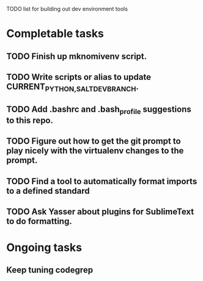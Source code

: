 TODO list for building out dev environment tools
* Completable tasks
** TODO Finish up mknomivenv script.
** TODO Write scripts or alias to update CURRENT_{PYTHON,SALT}_DEV_BRANCH.
** TODO Add .bashrc and .bash_profile suggestions to this repo.
** TODO Figure out how to get the git prompt to play nicely with the virtualenv changes to the prompt.
** TODO Find a tool to automatically format imports to a defined standard
** TODO Ask Yasser about plugins for SublimeText to do formatting.
* Ongoing tasks
** Keep tuning codegrep

